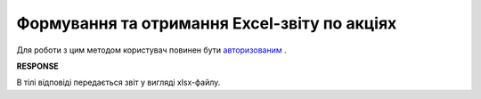 #############################################################
**Формування та отримання Excel-звіту по акціях**
#############################################################

Для роботи з цим методом користувач повинен бути `авторизованим <https://wiki.edin.ua/uk/latest/E_SPEC/EDIN_2_0/API_2_0/Methods/Authorization.html>`__ .

.. csv-table:: 
  :file: GetAgreementExcel.csv
  :widths:  10, 41
  :stub-columns: 0

**RESPONSE**

В тілі відповіді передається звіт у вигляді xlsx-файлу.
